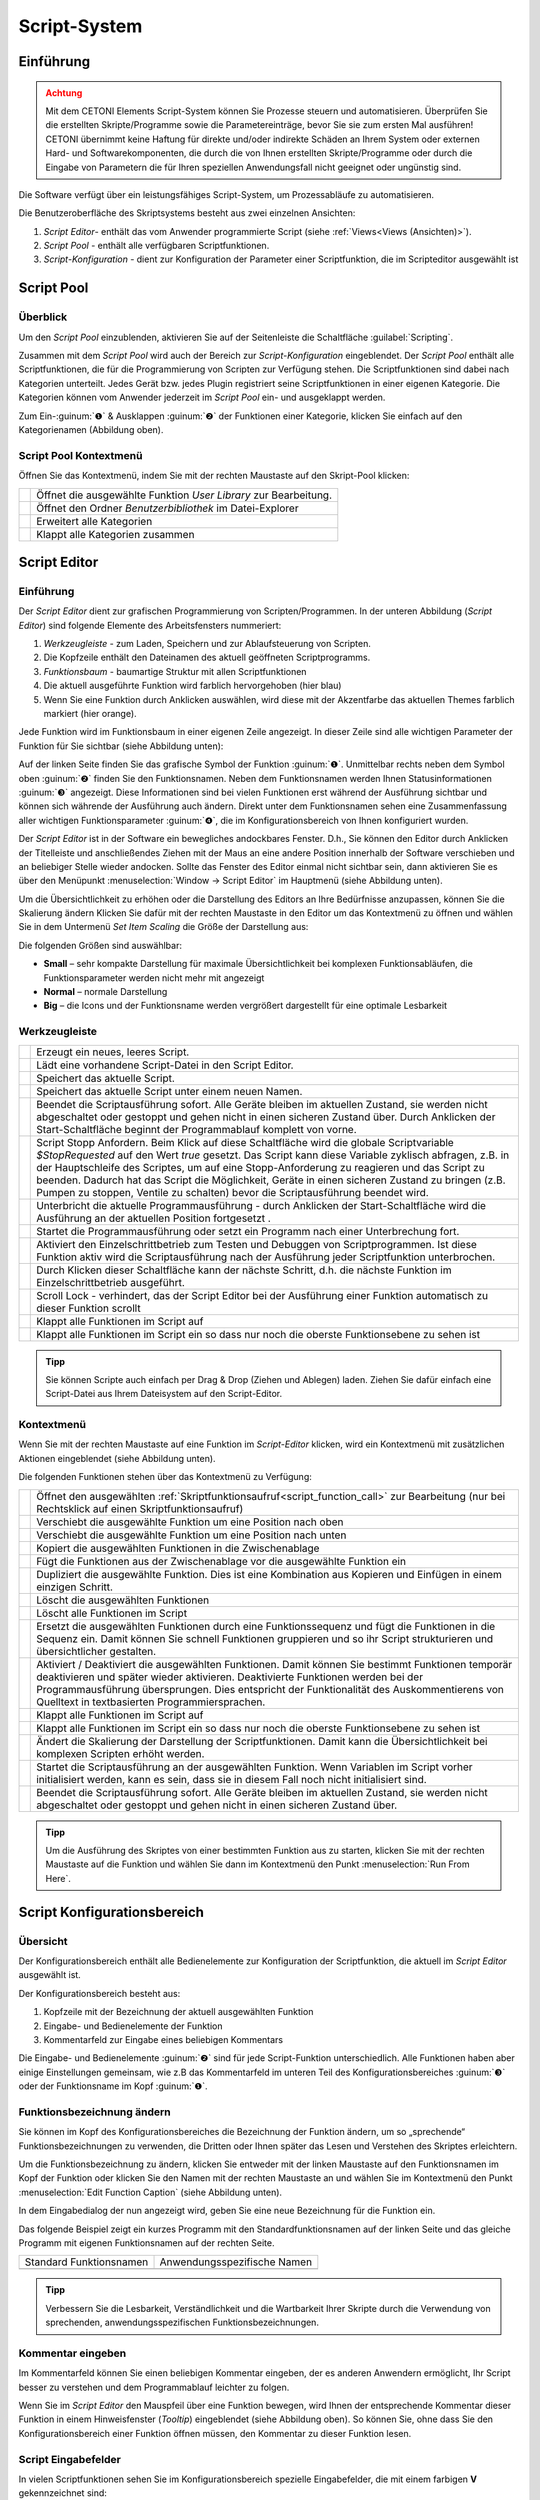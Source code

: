 Script-System
=============

Einführung
----------

.. admonition:: Achtung
   :class: caution

   Mit dem CETONI Elements Script-System können Sie Prozesse steuern und automatisieren. 
   Überprüfen Sie die erstellten Skripte/Programme sowie die Parametereinträge, bevor Sie 
   sie zum ersten Mal ausführen! CETONI übernimmt keine Haftung für direkte und/oder
   indirekte Schäden an Ihrem System oder externen Hard- und Softwarekomponenten,
   die durch die von Ihnen erstellten Skripte/Programme oder durch die Eingabe von Parametern
   die für Ihren speziellen Anwendungsfall nicht geeignet oder ungünstig sind.

Die Software verfügt über ein leistungsfähiges Script-System, um
Prozessabläufe zu automatisieren.

.. image:: Pictures/10000201000003C9000001AAB18C614061F55B68.png
   :alt: Script-System Übersicht

Die Benutzeroberfläche des Skriptsystems besteht aus zwei einzelnen Ansichten:

.. rst-class:: guinums

1. *Script Editor*- enthält das vom Anwender programmierte Script (siehe :ref:`Views<Views (Ansichten)>`).
2. *Script Pool* - enthält alle verfügbaren Scriptfunktionen.
3. *Script-Konfiguration* - dient zur Konfiguration der Parameter einer
   Scriptfunktion, die im Scripteditor ausgewählt ist

Script Pool
-----------

Überblick
~~~~~~~~~~~~

Um den *Script Pool* einzublenden, aktivieren Sie auf der Seitenleiste die
Schaltfläche :guilabel:`Scripting`.

.. image:: Pictures/10000201000001BC00000116F459D83094022ABD.png
   :alt: Script Pool einblenden

Zusammen mit dem *Script Pool*
wird auch der Bereich zur *Script-Konfiguration* eingeblendet. Der *Script
Pool* enthält alle Scriptfunktionen, die für die Programmierung von
Scripten zur Verfügung stehen. Die Scriptfunktionen sind dabei nach
Kategorien unterteilt. Jedes Gerät bzw. jedes Plugin registriert seine
Scriptfunktionen in einer eigenen Kategorie. 
Die Kategorien können vom Anwender jederzeit im *Script Pool* ein- und ausgeklappt 
werden.

.. image:: Pictures/100002010000022E0000017D7475090392B8F4E9.png
   :alt: Script Pool - Kategorie ein- und ausgeklappt

Zum Ein-:guinum:`❶` & Ausklappen :guinum:`❷` der Funktionen einer Kategorie, klicken Sie
einfach auf den Kategorienamen (Abbildung oben).

Script Pool Kontextmenü
~~~~~~~~~~~~~~~~~~~~~~~~~~

Öffnen Sie das Kontextmenü, indem Sie mit der rechten Maustaste auf den Skript-Pool klicken:

+-----------+---------------------------------------------------------+
| |editfun| | Öffnet die ausgewählte Funktion *User Library*          |
|           | zur Bearbeitung.                                        |
+-----------+---------------------------------------------------------+
| |folder|  | Öffnet den Ordner *Benutzerbibliothek* im Datei-Explorer|
+-----------+---------------------------------------------------------+
| |expand|  | Erweitert alle Kategorien                               |
+-----------+---------------------------------------------------------+
| |collapse|| Klappt alle Kategorien zusammen                         |
+-----------+---------------------------------------------------------+


Script Editor
-------------

.. _einführung-1:

Einführung
~~~~~~~~~~

Der *Script Editor* dient zur grafischen Programmierung von
Scripten/Programmen. In der unteren Abbildung (*Script Editor*) sind
folgende Elemente des Arbeitsfensters nummeriert:

.. rst-class:: guinums

1. *Werkzeugleiste* - zum Laden, Speichern und zur Ablaufsteuerung von
   Scripten.
2. Die Kopfzeile enthält den Dateinamen des aktuell geöffneten Scriptprogramms.
3. *Funktionsbaum* - baumartige Struktur mit allen Scriptfunktionen
4. Die aktuell ausgeführte Funktion wird farblich hervorgehoben (hier
   blau)
5. Wenn Sie eine Funktion durch Anklicken auswählen, wird diese
   mit der Akzentfarbe das aktuellen Themes farblich markiert (hier orange).

.. image:: Pictures/100002010000025A00000168CC93E6B2FBB4D916.png
   :alt: Script Editor

Jede Funktion wird im Funktionsbaum in
einer eigenen Zeile angezeigt. In dieser Zeile sind alle wichtigen
Parameter der Funktion für Sie sichtbar (siehe Abbildung unten):

.. image:: Pictures/1000020100000272000000627C834EF46698FB03.png
   :alt: Funktion im Skript-Editor

Auf der linken Seite finden
Sie das grafische Symbol der Funktion :guinum:`❶`. Unmittelbar rechts neben dem
Symbol oben :guinum:`❷` finden Sie den Funktionsnamen. Neben dem Funktionsnamen
werden Ihnen Statusinformationen :guinum:`❸` angezeigt. Diese Informationen sind
bei vielen Funktionen erst während der Ausführung sichtbar und können
sich währende der Ausführung auch ändern. Direkt unter dem
Funktionsnamen sehen eine Zusammenfassung aller wichtigen
Funktionsparameter :guinum:`❹`, die im Konfigurationsbereich von Ihnen
konfiguriert wurden.

Der *Script Editor* ist in der Software ein bewegliches andockbares
Fenster. D.h., Sie können den Editor durch Anklicken der Titelleiste und
anschließendes Ziehen mit der Maus an eine andere Position innerhalb der
Software verschieben und an beliebiger Stelle wieder andocken. Sollte
das Fenster des Editor einmal nicht sichtbar sein, dann aktivieren Sie
es über den Menüpunkt :menuselection:`Window → Script Editor` im Hauptmenü 
(siehe Abbildung unten).

.. image:: Pictures/100002010000018B000000E25969D2D1DAB3AE6A.png
   :alt: Script Editor anzeigen

Um die Übersichtlichkeit zu
erhöhen oder die Darstellung des Editors an Ihre Bedürfnisse anzupassen,
können Sie die Skalierung ändern Klicken Sie dafür mit der rechten
Maustaste in den Editor um das Kontextmenü zu öffnen und wählen Sie in
dem Untermenü *Set Item Scaling* die Größe der Darstellung aus:

.. image:: Pictures/10000201000001BD000000E95ED186BD70837E01.png
   :alt: Script Editor Skalierung ändern

Die folgenden Größen sind auswählbar:

-  **Small** – sehr kompakte Darstellung für maximale Übersichtlichkeit
   bei komplexen Funktionsabläufen, die Funktionsparameter werden nicht
   mehr mit angezeigt
-  **Normal** – normale Darstellung
-  **Big** – die Icons und der Funktionsname werden vergrößert
   dargestellt für eine optimale Lesbarkeit

Werkzeugleiste
~~~~~~~~~~~~~~

+-----------+---------------------------------------------------------+
| |image17| | Erzeugt ein neues, leeres Script.                       |
+-----------+---------------------------------------------------------+
| |image18| | Lädt eine vorhandene Script-Datei in den Script Editor. |
+-----------+---------------------------------------------------------+
| |image19| | Speichert das aktuelle Script.                          |
+-----------+---------------------------------------------------------+
| |image20| | Speichert das aktuelle Script unter einem neuen Namen.  |
+-----------+---------------------------------------------------------+
| |image21| | Beendet die Scriptausführung sofort. Alle Geräte        |
|           | bleiben im aktuellen Zustand, sie werden nicht          |
|           | abgeschaltet oder gestoppt und gehen nicht in einen     |
|           | sicheren Zustand über. Durch Anklicken der              |
|           | Start-Schaltfläche beginnt der Programmablauf komplett  |
|           | von vorne.                                              |
+-----------+---------------------------------------------------------+
| |image22| | Script Stopp Anfordern. Beim Klick auf diese            |
|           | Schaltfläche wird die globale Scriptvariable            |
|           | *$\ StopRequested* auf den Wert *true* gesetzt. Das     |
|           | Script kann diese Variable zyklisch abfragen, z.B. in   |
|           | der Hauptschleife des Scriptes, um auf eine             |
|           | Stopp-Anforderung zu reagieren und das Script zu        |
|           | beenden. Dadurch hat das Script die Möglichkeit, Geräte |
|           | in einen sicheren Zustand zu bringen (z.B. Pumpen zu    |
|           | stoppen, Ventile zu schalten) bevor die                 |
|           | Scriptausführung beendet wird.                          |
+-----------+---------------------------------------------------------+
| |image23| | Unterbricht die aktuelle Programmausführung - durch     |
|           | Anklicken der Start-Schaltfläche wird die Ausführung an |
|           | der aktuellen Position fortgesetzt .                    |
+-----------+---------------------------------------------------------+
||runscript|| Startet die Programmausführung oder setzt ein Programm  |
|           | nach einer Unterbrechung fort.                          |
+-----------+---------------------------------------------------------+
| |stepping|| Aktiviert den Einzelschrittbetrieb zum Testen und       |
|           | Debuggen von Scriptprogrammen. Ist diese Funktion aktiv |
|           | wird die Scriptausführung nach der Ausführung jeder     |
|           | Scriptfunktion unterbrochen.                            |
+-----------+---------------------------------------------------------+
| |execstep|| Durch Klicken dieser Schaltfläche kann der nächste      |
|           | Schritt, d.h. die nächste Funktion im                   |
|           | Einzelschrittbetrieb ausgeführt.                        |
+-----------+---------------------------------------------------------+
| |scroll|  | Scroll Lock - verhindert, das der Script Editor bei der |
|           | Ausführung einer Funktion automatisch zu dieser         |
|           | Funktion scrollt                                        |
+-----------+---------------------------------------------------------+
| |expand|  | Klappt alle Funktionen im Script auf                    |
+-----------+---------------------------------------------------------+
| |collapse|| Klappt alle Funktionen im Script ein so dass nur noch   |
|           | die oberste Funktionsebene zu sehen ist                 |
+-----------+---------------------------------------------------------+


.. admonition:: Tipp
   :class: tip

   Sie können Scripte auch einfach per Drag &    
   Drop (Ziehen und Ablegen) laden. Ziehen Sie dafür       
   einfach eine Script-Datei aus Ihrem Dateisystem auf den 
   Script-Editor.        

Kontextmenü
~~~~~~~~~~~

Wenn Sie mit der rechten Maustaste auf eine Funktion im *Script-Editor*
klicken, wird ein Kontextmenü mit zusätzlichen Aktionen eingeblendet
(siehe Abbildung unten).

.. image:: Pictures/100002010000014400000150DF1BE1DD8FC0A460.png
   :alt: Kontextmenü Script Editor

Die folgenden Funktionen stehen über das Kontextmenü zu Verfügung:

+-----------+---------------------------------------------------------+
| |editfun| | Öffnet den ausgewählten                                 |
|           | :ref:`Skriptfunktionsaufruf<script_function_call>`      |
|           | zur Bearbeitung (nur bei Rechtsklick auf einen          |
|           | Skriptfunktionsaufruf)                                  |
+-----------+---------------------------------------------------------+
| |image52| | Verschiebt die ausgewählte Funktion um eine Position    |
|           | nach oben                                               |
+-----------+---------------------------------------------------------+
| |image53| | Verschiebt die ausgewählte Funktion um eine Position    |
|           | nach unten                                              |
+-----------+---------------------------------------------------------+
| |image54| | Kopiert die ausgewählten Funktionen in die              |
|           | Zwischenablage                                          |
+-----------+---------------------------------------------------------+
| |image55| | Fügt die Funktionen aus der Zwischenablage vor die      |
|           | ausgewählte Funktion ein                                |
+-----------+---------------------------------------------------------+
| |duplica| | Dupliziert die ausgewählte Funktion. Dies ist eine      |
|           | Kombination aus Kopieren und Einfügen in einem          |
|           | einzigen Schritt.                                       |
+-----------+---------------------------------------------------------+
| |image56| | Löscht die ausgewählten Funktionen                      |
+-----------+---------------------------------------------------------+
| |image57| | Löscht alle Funktionen im Script                        |
+-----------+---------------------------------------------------------+
| |image58| | Ersetzt die ausgewählten Funktionen durch eine          |
|           | Funktionssequenz und fügt die Funktionen in die Sequenz |
|           | ein. Damit können Sie schnell Funktionen gruppieren und |
|           | so ihr Script strukturieren und übersichtlicher         |
|           | gestalten.                                              |
+-----------+---------------------------------------------------------+
| |disable| | Aktiviert / Deaktiviert die ausgewählten Funktionen.    |
|           | Damit können Sie bestimmt Funktionen temporär           |  
|           | deaktivieren und später wieder aktivieren. Deaktivierte |
|           | Funktionen werden bei der Programmausführung            |
|           | übersprungen. Dies entspricht der Funktionalität des    |
|           | Auskommentierens von Quelltext in textbasierten         |
|           | Programmiersprachen.                                    |
+-----------+---------------------------------------------------------+
| |expand|  | Klappt alle Funktionen im Script auf                    |
+-----------+---------------------------------------------------------+
| |collapse|| Klappt alle Funktionen im Script ein so dass nur noch   |
|           | die oberste Funktionsebene zu sehen ist                 |
+-----------+---------------------------------------------------------+
| |image61| | Ändert die Skalierung der Darstellung der               |
|           | Scriptfunktionen. Damit kann die Übersichtlichkeit bei  |
|           | komplexen Scripten erhöht werden.                       |
+-----------+---------------------------------------------------------+
| |image62| | Startet die Scriptausführung an der ausgewählten        |
|           | Funktion. Wenn Variablen im Script vorher initialisiert |
|           | werden, kann es sein, dass sie in diesem Fall noch      |
|           | nicht initialisiert sind.                               |
+-----------+---------------------------------------------------------+
| |image63| | Beendet die Scriptausführung sofort. Alle Geräte        |
|           | bleiben im aktuellen Zustand, sie werden nicht          |
|           | abgeschaltet oder gestoppt und gehen nicht in einen     |
|           | sicheren Zustand über.                                  |
+-----------+---------------------------------------------------------+

.. admonition:: Tipp
   :class: tip

   Um die Ausführung des Skriptes von einer      
   bestimmten Funktion aus zu starten, klicken Sie mit der 
   rechten Maustaste auf die Funktion und wählen Sie dann  
   im Kontextmenü den Punkt :menuselection:`Run From Here`.             

Script Konfigurationsbereich
----------------------------

Übersicht
~~~~~~~~~

Der Konfigurationsbereich enthält alle Bedienelemente zur Konfiguration
der Scriptfunktion, die aktuell im *Script Editor* ausgewählt ist.

.. image:: Pictures/100002010000021A0000012F07608C2B70720CC7.png
   :alt: Script Konfigurationsbereich

Der Konfigurationsbereich besteht aus:

.. rst-class:: guinums

1. Kopfzeile mit der Bezeichnung der aktuell ausgewählten Funktion
2. Eingabe- und Bedienelemente der Funktion
3. Kommentarfeld zur Eingabe eines beliebigen Kommentars

Die Eingabe- und Bedienelemente :guinum:`❷` sind für jede Script-Funktion
unterschiedlich. Alle Funktionen haben aber einige Einstellungen
gemeinsam, wie z.B das Kommentarfeld im unteren Teil des
Konfigurationsbereiches :guinum:`❸` oder der Funktionsname im Kopf :guinum:`❶`.

Funktionsbezeichnung ändern
~~~~~~~~~~~~~~~~~~~~~~~~~~~

Sie können im Kopf des Konfigurationsbereiches die Bezeichnung der
Funktion ändern, um so „sprechende“ Funktionsbezeichnungen zu verwenden,
die Dritten oder Ihnen später das Lesen und Verstehen des Skriptes
erleichtern.

Um die Funktionsbezeichnung zu ändern, klicken Sie entweder mit der
linken Maustaste auf den Funktionsnamen im Kopf der Funktion oder
klicken Sie den Namen mit der rechten Maustaste an und wählen Sie im
Kontextmenü den Punkt :menuselection:`Edit Function Caption` (siehe Abbildung 
unten).

.. image:: Pictures/10000201000001BC0000008C307209237D1183C6.png
   :alt: Aufruf Änderung Funktionsbezeichnung

In dem Eingabedialog der nun angezeigt wird, geben Sie eine neue Bezeichnung
für die Funktion ein.

.. image:: Pictures/10000201000001B00000009EE87E1DC8113145D3.png
   :alt: Eingabe Funktionsbezeichnung

Das folgende Beispiel
zeigt ein kurzes Programm mit den Standardfunktionsnamen auf der linken
Seite und das gleiche Programm mit eigenen Funktionsnamen auf der
rechten Seite.

======================= ===========================
Standard Funktionsnamen Anwendungsspezifische Namen
|image67|               |image68|
======================= ===========================

.. admonition:: Tipp
   :class: tip

   Verbessern Sie die Lesbarkeit,                
   Verständlichkeit und die Wartbarkeit Ihrer Skripte      
   durch die Verwendung von sprechenden,                   
   anwendungsspezifischen Funktionsbezeichnungen. 


Kommentar eingeben
~~~~~~~~~~~~~~~~~~

Im Kommentarfeld können Sie einen beliebigen Kommentar eingeben, der es
anderen Anwendern ermöglicht, Ihr Script besser zu verstehen und dem
Programmablauf leichter zu folgen.

.. image:: Pictures/1000020100000204000000DEFE8A94073FF71C98.png

Wenn Sie im *Script Editor*
den Mauspfeil über eine Funktion bewegen, wird Ihnen der entsprechende
Kommentar dieser Funktion in einem Hinweisfenster (*Tooltip*)
eingeblendet (siehe Abbildung oben). So können Sie, ohne dass Sie den
Konfigurationsbereich einer Funktion öffnen müssen, den Kommentar zu
dieser Funktion lesen.

Script Eingabefelder
~~~~~~~~~~~~~~~~~~~~~~

In vielen Scriptfunktionen sehen Sie im Konfigurationsbereich spezielle 
Eingabefelder, die mit einem farbigen **V** gekennzeichnet sind:

.. image:: Pictures/script_input_fields.png

Diese speziellen Eingabefelder ermöglichen Ihnen:

- die Eingabe von Werten (z.B. 0.23 oder -24)
- die Verwendung von :ref:`Script Variablen <scriptvariablen>` (z.B. :code:`$TargetFlow` oder :code:`$Voltage`)
- die Verwendung von :ref:`Device Properties <device-property-identifiers>` (z.B. :code:`$$Nemesys_M_1.ActualFlow`)
- die Nutzung von Inline-JavaScript (z.B. :code:`${ $$Nemesys_M_1.ActualFlow * 2 }`)


Script Variablen einfügen
^^^^^^^^^^^^^^^^^^^^^^^^^^^^

Um Script-Variablen zu verwenden, müssen Sie im Eingabefeld lediglich ein
Dollar-Zeichen :code:`$` eingeben. Dann wird Ihnen sofort eine Auswahlliste
von Variablen angezeigt, die an der aktuellen Position im Script verfügbar
sind. Sie können einfach eine Variable aus der Liste wählen oder den Namen
weiter von Hand eintippen:

.. image:: Pictures/enter_script_variables.png

Der Wert der Variable wird dann zur Laufzeit für den entsprechenden Parameter
verwendet. In dem Beispiel oben, wird zur Laufzeit der Wert der Variablen
:code:`$TargetVolume` für den Script Parameter Volume verwendet.


Device Properties einfügen
^^^^^^^^^^^^^^^^^^^^^^^^^^^^

Um :ref:`Device Properties <device-property-identifiers>` einzufügen, klicken
Sie einfach mit der rechten Maustaste in das Eingabefeld und wählen dann den 
Menüpunkt :menuselection:`Insert device property...`:

.. image:: Pictures/enter_device_properties.png

Wählen Sie dann die Geräteeigenschaft in dem angezeigten Dialog aus. Der Bezeichner
für die Geräteeingenschaft wird dann in das Eingabefeld eingefügt.

.. image:: Pictures/device_property_example.png

Zur Laufzeit wird dann der Wert der Geräteeigenschaft gelesen und and das
Script übergeben. Im Beispiel oben, wird die aktuelle Flussrate der Pumpe
*Cedosys 2* verwendet (:code:`$$Cedosys_2.ActualFlow`) um die Flussrate der
Pumpe *Cedosys 1* zu setzen.


Inline-JavaScript verwenden
^^^^^^^^^^^^^^^^^^^^^^^^^^^^

Sie können in den speziellen Eingabefeldern sogar Inline-JavaScript verwenden.
D.h. für kurze, einzeilige Berechnungen, kann JavaScript Code direkt in das
Eingabefeld geschrieben werden. Inline JavaScript Code beginnen Sie immer mit
einem Dollarzeichen gefolgt von einer öffnenden, geschweiften Klammer.
Abgeschlossen wird der Code durch eine schließende, geschweifte Klamme:

.. code-block:: javascript

   ${ /* inline code */ }

Im folgenden Beispiel soll die Flussrate für die Pumpe *Nemesys S 1* auf Basis
des analogen Eingangssignals des Kanals :code:`$$Nemesys_S_1_AnIN` berechnet
werden. Dafür soll das analoge Eingangssignal um den Faktor :code:`0.1`
skaliert werden:

.. image:: Pictures/inline_javascript_example.png

.. admonition:: Wichtig
   :class: note

   Verwenden Sie Inline-JavaScript nur für sehr einfache Berechnungen, wie z.B.
   Skalierungen. Für komplexere Berechnungen oder logische Vergleiche 
   sollten Sie die entsprechende :ref:`JavaScript <javascript_script_function>`
   Funktion oder die :ref:`Set Variable <set_variable>` Funktion verwenden.

Variablen mit Geräte Handles einfügen
^^^^^^^^^^^^^^^^^^^^^^^^^^^^^^^^^^^^^^^^^^

Geräte Handles sind Geräte Bezeichner, die mit zwei Dollarzeichen beginnen und 
ein Gerät eindeutig identifizieren. Ein Geräte Handle ist z.B. :code:`$$Nemesys_M_1`.
:ref:`Device Properties <device-property-identifiers>` bestehen immer aus
einem Geräte Handle und einem Bezeichner für die entsprechende Eigenschaft
(Property) des Gerätes. So besteht z.B. das Device Property :code:`$$Nemesys_S_1_AnIN1.ActualValue`
aus dem Geräte Handle :code:`$$Nemesys_S_1_AnIN1` und der Eigenschaft
:code:`ActualValue`. D.h., wenn Sie ein Device Property kennen, dann kennen
Sie auch das entsprechende Geräte Handle.

In normalen Eingabefeldern werden Geräte Handles gewöhnlich nicht verwendet. 
Allerdings haben viele gerätespezifischen Scriptfunktionen ein Auswahlfeld
zur Auswahl des Gerätes, für das ein Befehl ausgeführt werden soll.
Ist dieses Auswahlfeld mit einem farbigen **V** gekennzeichnet, dann können
Sie dort auch Variablen übergeben, die ein Geräte Handle enthalten.

.. image:: Pictures/enter_device_handle_variable.png

Im Beispiel oben wird an das Auswahlfeld zur Auswahl der Pumpe die Variable
:code:`$PumpDevice` übergeben, welche das Geräte Handle für die Pumpe enthält,
für die ein Dosiervorgang gestartet werden soll.

Programmierung
--------------

Funktionen hinzufügen
~~~~~~~~~~~~~~~~~~~~~

Funktionen werden aus dem Script-Pool mit Ziehen-und-Ablegen (Drag &
Drop) in den Script Editor übernommen. Dazu gehen Sie wie folgt vor:

.. rst-class:: steps

#. Klicken Sie mit der linken Maustaste im Script-Pool auf die
   Funktion, die Sie einfügen möchten :guinum:`❶` und halten Sie die Maus
   gedrückt.
#. Ziehen Sie die Funktion mit gedrückter Maustaste in den *Script
   Editor* hinein.
#. Sobald Sie die linke Maustaste loslassen :guinum:`❷`, wird die Funktion in den
   Script- Editor an der entsprechenden Stelle eingefügt.

.. image:: Pictures/1000020100000257000000FE60273A82A9E46F3B.png
   :alt: Drag&Drop von Script Funktionen

An welche Stelle die
Funktion eingefügt wird, hängt davon ab, an welcher Position sich der
Mauszeiger befindet, wenn Sie die Maustaste loslassen. Folgende
Varianten sind möglich:

.. image:: Pictures/10000201000001340000012B261E2BD3D1D76AC8.png

.. rst-class:: guinums

1. Lassen Sie die Maustaste über einer Funktion los, so wird
   die neue Funktion vor die Funktion eingefügt.
2. Wird die Maustaste über einer Funktionssequenz (z.B., einer
   Schleife/Loop) losgelassen, dann wird die neue Funktion am Ende der
   Sequenz angefügt.
3. Wenn über dem freien Bereich am Ende des Funktionsbaumes die
   Maustaste losgelassen wird, dann wird die Funktion an das Ende
   angehängt.

Funktionen auswählen
~~~~~~~~~~~~~~~~~~~~

Um Funktionen zu bewegen, zu kopieren oder zu löschen, müssen Sie die
Funktionen zuerst auswählen. Sie können entweder eine einzelne Funktion
durch Anklicken auswählen, oder eine zusammenhängende Folge von
Funktionen auf der gleichen Hierarchieebene.

.. image:: Pictures/10000201000001F0000000EFC1A07C20DF2E2141.png
   :alt: Script Editor Mehrfachauswahl

Sobald Sie eine
Funktion mit der linken Maustaste anklicken wird die aktuelle Auswahl
gelöscht und die neue Funktion ausgewählt :guinum:`❶`. Wenn Sie jedoch die
Umschalttaste (:kbd:`Shift`) drücken, während Sie auf ein Element klicken :guinum:`❷`, werden
alle Elemente zwischen dem aktuellen Element und dem angeklickten
Element ausgewählt.

Funktionen bewegen
~~~~~~~~~~~~~~~~~~

Durch *Ziehen-und-Ablegen* können Sie die Funktionen im Funktionsbaum
bewegen und so an eine neue Position verschieben. Für das Einfügen an
der neuen Position gelten dieselben Regeln wie beim Hinzufügen von neuen
Funktionen.

.. image:: Pictures/10000201000001CC000000FCEBE9DEBFD8E32CFF.png
   :alt: Funktionen bewegen

Für das Verschieben von Funktionen
nach Oben und Unten gibt es eine weitere Alternative. Klicken Sie
hierfür mit der rechten Maustaste auf die Funktion, die verschoben
werden soll. Aus dem Kontextmenü (siehe Abbildung unten) wählen Sie dann
den Menüpunkt *Move up* oder *Move down*. Alternativ können Sie auch
die Tastenkombinationen :kbd:`Strg` + :kbd:`↑` oder :kbd:`Strg` + :kbd:`↓`
verwenden.

Mit dieser zweiten Methode lassen sich Funktionen nur in der aktuellen
Sequenz noch oben oder unten verschieben. Wollen Sie die Funktion an
eine komplett andere Position im Funktionsbaum bewegen, so ist dies nur
mit Ziehen-und Ablegen-möglich.

.. admonition:: Wichtig
   :class: note

   Mit *Move up* oder *Move down* wird immer 
   nur die aktuelle Funktion verschoben. Auch wenn mehrere 
   Funktionen ausgewählt sind, wird nur die aktuelle       
   Funktion verschoben. Wenn Sie die komplette Auswahl     
   verschieben möchten, können Sie dies durch              
   *Ziehen-und-Ablegen* (Drag & Drop) erreichen.  

Funktionen löschen
~~~~~~~~~~~~~~~~~~

Für das Löschen von Funktionen gibt es zwei Möglichkeiten:

1. Wählen Sie die zu löschenden Funktionen aus und klicken Sie dann im
   Kontextmenü auf den Menüpunkt *Delete*.
2. Wählen Sie die zu löschenden Funktionen aus und drücken Sie dann die
   *Entfernen* Taste.

Funktionen kopieren
~~~~~~~~~~~~~~~~~~~

Das Kopieren von Funktionen kann auch wieder wahlweise über das
Kontextmenü oder mittels Tastenkombinationen erfolgen. Wenn Sie mit dem
Kontextmenü arbeiten, wählen Sie nacheinander die Menüpunkte *Copy* und
*Paste* (Abbildung unten). Wenn Sie mit der Tastatur arbeiten, verwenden
Sie die Tastenkombinationen :kbd:`Strg` + :kbd:`C` zum Kopieren und 
:kbd:`Strg` + :kbd:`V` zum Einfügen.

.. image:: Pictures/1000020100000112000000CF9D471977536A43C2.png
   :alt: Funktionen kopieren

So kopieren Sie eine Funktion:

.. rst-class:: steps

#. Wählen Sie die Funktionen, die Sie kopieren möchten, durch Anklicken
   aus.
#. Kopieren Sie die Funktionen mit dem Menüpunkt *Copy* aus dem
   Kontextmenü oder über die Tastenkombination :kbd:`Strg` + :kbd:`C`.
#. Wählen Sie die Funktion, vor die Sie die kopierten Funktionen
   einfügen möchten, durch Anklicken aus.
#. Fügen Sie die kopierten Funktionen mit dem Menüpunkt *Paste* oder der
   Tastenkombination :kbd:`Strg` + :kbd:`V` ein.

Den Einfügevorgang *Paste* können Sie beliebig oft wiederholen, um
mehrere Kopien der vorher mit *Copy* kopierten Funktionen aus der
Zwischenablage einzufügen.

.. admonition:: Tipp
   :class: tip

   Zum schnellen Duplizieren von Funktionen können Sie auch den Menüpunkt
   :menuselection:`Duplicate` oder die Tastenkombination :kbd:`Strg` + :kbd:`D`
   verwenden.

Funktionen gruppieren
~~~~~~~~~~~~~~~~~~~~~

Um die Übersichtlichkeit und Lesbarkeit Ihres Scripts zu verbessern,
können Sie Abfolgen von Funktionen schnell und einfach in
Funktionssequenzen gruppieren. Wählen Sie dafür einfach eine
zusammenhängende Reihe von Funktionen aus, und klicken Sie dann im
Kontextmenü auf den Menüpunkt *Convert Selection To Function Sequence.*

.. image:: Pictures/1000020100000162000000A933F710A74CD5FF30.png
   :alt: Funktionen gruppieren

Die ausgewählten Funktionen werden nun durch eine Funktionssequenz ersetzt, 
welche die ausgewählten Funktionen enthält.

.. image:: Pictures/10000201000002AD000000B45887FBE2E338C1B1.png

.. _funktionen-deaktivieren:

Funktionen deaktivieren / aktivieren
~~~~~~~~~~~~~~~~~~~~~~~~~~~~~~~~~~~~~~

In klassischen textbasierten Programmiersprachen gibt es die Möglichkeit, 
Quelltext durch Auskommentieren temporär zu deaktivieren. Das Script-System
bietet eine vergleichbare Funktionalität. Um Funktionen zu deaktivieren, 
markieren Sie die Funktionen im Script-Editor und wählen dann aus dem Kontextmenü 
den Eintrag
:menuselection:`Enable / Disable Selected Functions`. Alternativ können Sie auch
die Tastenkombination :kbd:`Strg` + :kbd:`/` verwenden.

.. image:: Pictures/context_menu_disable_functions.png

Wenn Sie Funktionen
deaktivieren, werden diese in eine :guilabel:`Disabled Functions` Sequenz
eingefügt. Bei der Skriptausführung, wird der Inhalt der Sequenz einfach
übersprungen.

.. image:: Pictures/disabled_functions.png

Um deaktivierte Funktionen wieder zu aktivieren, wählen Sie eine einzelne
:guilabel:`Disabled Functions` Sequenz aus, und verwenden dann den 
gleichen Menüpunkt / Tastenkombination wie beim Deaktivieren.


Funktionsparameter editieren
~~~~~~~~~~~~~~~~~~~~~~~~~~~~

Sobald Sie eine Funktion im Funktionsbaum durch Anklicken auswählen,
werden im Bereich *Script-Konfiguration* die Bedienelemente zur
Konfiguration der gewählten Funktion eingeblendet und Sie können die
Funktionsparameter editieren.

Tooltip anzeigen
~~~~~~~~~~~~~~~~

Wenn Sie die Maus über eine Funktion bewegen, wird nach kurzer Zeit das
Hinweisfenster (*Tooltip*) für diese Funktion angezeigt (siehe Abbildung
unten). In diesem Fenster erhalten Sie alle Informationen zu dieser
Funktion auf einem Blick: Funktionsname :guinum:`❶`, Kommentar oder
Funktionsbeschreibung :guinum:`❷` und Funktionsparameter :guinum:`❸`.

.. figure:: Pictures/1000020100000204000000DEDBCF89E6569C55A7.png
   :alt: Hinweisfenster für Funktion (Tooltip)


.. _scriptvariablen:

Variablen
---------

.. _variables-introduction:

Einführung
~~~~~~~~~~

Das Script-System unterstützt die Verwendung von Variablen. Variablen
sind in Scriptprogrammen Behälter für Rechengrößen und Werte, die im
Verlauf der Scriptausführung auftreten. Variablen werden durch einen vom
Benutzer zu definierenden Namen bezeichnet. Variablen können verwendet
werden, um Werte (z.B., Schleifenzähler oder von Sensoren gemeldete
Daten) darin zu speichern oder Ergebnisse von Berechnungen.
Scriptfunktionen, die die Verwendung von Variablen unterstützen, können
dann später auf den Inhalt dieser Variablen zugreifen.

Variablen anlegen
~~~~~~~~~~~~~~~~~

Bevor im Script Variablen zum Speichern von Werten oder zum Rechnen
verwendet werden können, müssen die Variablen angelegt werden. Es gibt
zwei Varianten zum Anlegen von Variablen:

1. Explizit: Variablen werden explizit vom Anwender definiert, z.B.
   durch die Funktion :ref:`variable_erzeugen`.
2. Implizit: Das Anlegen erfolgt implizit über Funktionen, die Variablen
   anbieten, wie z.B. durch die Funktion :ref:`zählschleife`, deren
   Schleifenzähler eine Variable ist.

.. _naming-variables:

Benennung von Variablen
~~~~~~~~~~~~~~~~~~~~~~~

Bezüglich der Namensgebung für Variablen sind einige Besonderheiten zu
beachten: Jede Variable wird im Programm über einen weitgehend frei
wählbaren Namen angesprochen. Dieser Name identifiziert die Variable
eindeutig. Verschiedene Namen bezeichnen verschiedene Variablen. Durch
ein vorangestelltes :code:`$`-Symbol können Variablennamen oder die Verwendung
von Variablen eindeutig visuell identifiziert werden. Das Scriptsystem
unterscheidet zwischen Groß- und Kleinschreibung: der Name :code:`$Var`
benennt also ein andere Variable als der Name :code:`$var`.

Für die Benennung von Variablen gelten außerdem folgende Vorgaben:

-  Variablennamen müssen immer mit einem Dollarzeichen ($) beginnen und
   dürfen kein weiteres Dollarzeichen beinhalten.
-  Variablennamen dürfen nur Buchstaben und Ziffern enthalten (a-Z,
   0-9).
-  Sonderzeichen (z.B., $, &, /, -, ...) dürfen nicht verwendet werden.
-  Variablennamen dürfen nicht mit einer Ziffer beginnen.

.. admonition:: Tipp
   :class: tip

   Sie können den Inhalt von Variablen mit Hilfe 
   der Show Message Funktion anzeigen lassen, um so z.B.   
   die Ergebnisse von Berechnungen zu überprüfen.  


Sichtbarkeitsbereich von Variablen (Scope)
~~~~~~~~~~~~~~~~~~~~~~~~~~~~~~~~~~~~~~~~~~

Unter dem Sichtbarkeitsbereich einer Variable versteht man den
Programmabschnitt, in dem die Variable nutzbar und sichtbar ist. Die
Qmix Scripte haben im Scripteditor eine baumartige Struktur mit beliebig
vielen Ebenen. Eine Variable ist stets nur auf der Ebene sichtbar, auf
der Sie erstellt wurde und auf allen tieferen Ebenen.

Im folgenden Beispielprogramm ist die Variable :code:`$a` im rot markierten
Bereich sichtbar – d.h. von Scriptfunktionen verwendbar (Abbildungen
unten):

.. image:: Pictures/10000201000001CB00000183136E0FD0BB1DB56C.png

Die Variable :code:`$b` dagegen ist nur in der Funktionssequenz
(*FunctionSequence*) sichtbar (Abbildung unten).

Der Zähler :code:`$i` der Zählschleife ist nur in den Funktionen sichtbar, die
sich in der Zählschleife (*Counting Loop*) befinden:

.. image:: Pictures/10000201000001CB000001831A3AF6CDB6960307.png

Die Variable :code:`$c`, die innerhalb der Zählschleife erstellt
wird, ist auch nur auf dieser Ebene sichtbar, da keine weiteren
untergeordneten Ebenen mehr vorhanden sind:

.. image:: Pictures/10000201000001CB00000183CA6D8F113E4CEE33.png

Zu beachten ist außerdem, dass eine später (d.h., auf einer
tieferen Ebene) definierte Variable eine früher (d.h., vorher, auf einer
höheren Ebene) definierte Variable gleichen Namens überschreibt: wäre
:code:`$c` z.B. wiederholt als :code:`$b` definiert worden, würde der später
zugeordnete Wert (also 2) den vorhergehenden (also 1) überschreiben.

.. admonition:: Wichtig
   :class: note

   Wenn Sie Variablen in tieferen Ebenen den  
   gleichen Namen geben, wie Variablen in höheren Ebenen,  
   dann überdecken die Variablen in der tieferen Ebene die 
   Variablen der höheren Ebene. D.h., Funktionen in der    
   tieferen Ebene können nicht mehr auf die Variable der   
   höheren Ebene (bzw. deren Werte) zugreifen.   


Verwendung von Variablen
~~~~~~~~~~~~~~~~~~~~~~~~

Variablen können in allen Funktionen, die diese unterstützen, verwendet
werden (z.B. *Create Variable* Funktion). Über den Variablennamen
inklusive Dollarzeichen (z.B. *$TargetPosition*) kann im Script auf eine
Variable lesend oder schreibend zugegriffen werden.

.. admonition:: Wichtig
   :class: note

   Variablen haben erst einen gültigen Wert,   
   wenn die Zuweisungsfunktion (z.B. Create Variable)      
   durchlaufen wurde. Wenn Sie die Aktion *Run From Here*    
   verwenden, kann es deshalb vorkommen, dass Variablen    
   keine gültigen Werte enthalten, da Sie die              
   Zuweisungsfunktion übersprungen haben.  


Bei Funktionen, die die Verwendung von Variablen unterstützen, sind die
entsprechenden Eingabefelder durch ein farbiges :guilabel:`V` markiert
(siehe Abbildung unten). Sie können dann, alternativ zu einem Wert, den
Bezeichner einer Variable eintragen, um deren Wert in Ihrem Script zu
verwenden.

.. image:: Pictures/100002010000020E000001041A67F3D4FCEC9662.png
   :alt: Funktion mit Variablenunterstützung

.. admonition:: Tipp
   :class: tip

   In fast allen Eingabefeldern, welche die     
   Verwendung von Variablen unterstützen können Sie auch   
   direkt über Prozessdatenbezeichner auf                  
   Geräteprozessdaten zugreifen                            
   (siehe `Device Properties (Prozessdaten)`_).
   

Autovervollständigung von Variablennamen
~~~~~~~~~~~~~~~~~~~~~~~~~~~~~~~~~~~~~~~~

Eingabefelder, die die Verwendung von Variablen unterstützen, bieten
eine *Autovervollständigung,* die Sie bei der Auswahl und Eingabe
gültiger Variablennamen unterstützt.

.. image:: Pictures/10000201000001C20000014FBE3E569F0981A6AD.png
   :alt: Autovervollständigung von Variablennamen

Sobald Sie
in diesen Eingabefeldern das Dollarzeichen ($) eingeben, um einen
Variablennamen einzutragen, wird eine Liste der bereits erstellten
Variablen eingeblendet (siehe Abbildung oben).

Mit jedem weiteren Buchstaben den Sie dann eingeben, wird die Liste der
Variablen erneut gefiltert und an den bisherigen Inhalt des Feldes
angepasst. Mit den :kbd:`↑`- oder :kbd:`↓`-Tasten oder mit der Maus können
Sie einen Eintrag aus der Liste wählen und mit der :kbd:`Enter` Taste die
Auswahl in das Eingabefeld übernehmen.

.. _device-property-identifiers:

Device Properties (Prozessdaten)
--------------------------------

In fast allen Eingabefeldern, welche die Verwendung von Variablen
unterstützen (siehe `Verwendung von Variablen`_),
können Sie auf Prozessdaten (*Device Properties*) von Geräten auch
direkt zugreifen. Klicken Sie dafür einfach mit der rechten Maustaste in
das Eingabefeld und wählen Sie den Menüpunkt *Insert device property*
(siehe Abbildung unten).

.. image:: Pictures/10000201000001E3000000F91FE4E79FF2747393.png
   :alt: Device Properties in Eingabefelder einfügen

Es wird nun ein Dialog zur Auswahl der Prozessdaten angezeigt (siehe Abbildung
unten).

.. image:: Pictures/10000201000001C6000000F0B5F49C8D9D01ECE2.png
   :alt: Auswahldialog für Geräte-Prozessdaten

In diesem Dialog können Sie im Auswahlfeld :guilabel:`Filter` :guinum:`❶`, welchen Gerätetyp
Sie verwenden möchten. Im Auswahlfeld :guilabel:`Device` :guinum:`❷` wählen Sie ein
bestimmtes Gerät aus und die Prozessdaten auf die zugegriffen werden
soll, wählen Sie im Feld :guilabel:`Property` :guinum:`❸`.

.. image:: Pictures/10000000000001F4000000A145D5D5774F56F660.png
   :alt: Prozessdatenbezeichner in Eingabefeldern verwenden

In das Eingabefeld wird nun der ausgewählte Prozessdatenbezeichner
eingetragen. Ähnlich wie Variablen haben die Bezeichner für Prozessdaten
einen bestimmte Form:

:code:`$$Gerätename.Prozessdaten`

Jeder Bezeichner beginnt mit zwei Dollarzeichen und ein Punkt trennt den
Gerätenamen von dem Bezeichner für die Prozessdaten. Der gesamte
Prozessdatenbezeichner darf keine Leerzeichen oder andere Sonderzeichen
enthalten.

.. admonition:: Important
   :class: note

   Der Gerätename und auch die Bezeichnung    
   der Prozessdaten haben eine normalisierte Form - alle   
   Leerzeichen wurden entfernt und durch Unterstrich       
   ersetzt. Der Gerätename ist der eindeutige Name des     
   Gerätes und nicht die Bezeichnung, die der Anwender für 
   jedes Gerät konfigurieren kann.  

Sobald die Skriptfunktion ausgeführt wird, werden die Prozessdaten vom
Gerät gelesen und an die Funktion als Parameter übergeben.

.. _programming-your-own-script-functions:

Eigene Scriptfunktionen programmieren
-------------------------------------

Scriptfunktion erstellen
~~~~~~~~~~~~~~~~~~~~~~~~

Zusätzlich zu den Scriptfunktionen, die im Script-Pool zur Verfügung
stehen, haben Sie die Möglichkeit, eigene Scriptfunktionen zu
programmieren und diese dann später in Ihren Scripten zu verwenden. Um
eine eigene Scriptfunktion zu implementieren, gehen Sie wie folgt vor:


:step:`Schritt 1 - Ein neues Script erstellen`

Klicken Sie auf die Schaltfläche :guilabel:`Create New Script` :guinum:`❶` 
um ein leeres Script zu erzeugen. Klicken Sie anschließend auf die Schaltfläche 
:guilabel:`Save Script` :guinum:`❷` um der Scriptfunktion einen Namen zu geben 
und sie dann mit
diesem Namen zu speichern. Der Name der Scriptfunktion wird dann im Kopf
des Scripteditors angezeigt :guinum:`❸`. In diesem Beispiel verwenden wir den
Namen *AddValues*, da wir eine Funktion implementieren möchten, die zwei
Werte addiert.

.. image:: Pictures/10000201000001E300000081C08337AF408A77E5.png


:step:`Schritt 2 - Funktionsparameter definieren`

Sie können für Ihre Funktion Funktionsparameter und Rückgabewerte
definieren. Funktionsparameter sind Werte, die beim Aufruf der Funktion
an diese übergeben werden. Rückgabewerte sind Werte (z.B. Ergebnisse von
Berechnungen), die von der Funktion an das aufrufende Script
zurückgegeben werden. Für jede Funktion können bis zu 10
Funktionsparameter und bis zu 10 Rückgabewerte definiert werden.

Um Parameter und Rückgabewerte zu definieren, klicken Sie mit der Maus
auf eine freie Fläche im Scripteditor oder auf den Kopf des
Scripteditors :guinum:`❶` (Abbildung unten), in dem der Name der Funktion
angezeigt wird.

.. image:: Pictures/100002010000025F000000F613C948DBF14299DF.png

Im Script-Pool sehen Sie nun das Konfigurationsfenster für
das Script. Hier können Sie durch Anklicken der :guilabel:`Add` Schaltflächen
Funktionsparameter :guinum:`❷` oder Rückgabewerte :guinum:`❸` hinzufügen.

Klicken Sie für dieses Beispiel zweimal auf die :guilabel:`Add` Schaltfläche 
:guinum:`❷` um zwei Funktionsparameter hinzuzufügen. Klicken Sie dann auf den 
ersten Parameternamen (Abbildung unten) und vergeben Sie einen
aussagekräftigeren Namen: *Summand1*:

.. image:: Pictures/10000201000001AD000000BA59BF59476BCC908C.png

Tragen Sie dann für den Parameter den Default Wert 0 ein :guinum:`❷`.
Klicken Sie nun auf den zweiten Parameternamen und benennen Sie diesen
um in *Summand2.*


:step:`Schritt 3 - Rückgabewerte definieren`

Klicken Sie jetzt einmal auf die :guilabel:`Add` Schaltfläche im Bereich *Return
Values* :guinum:`❶` (Abbildung unten) um einen Rückgabewert hinzuzufügen. Klicken
Sie dann auf den ersten Rückgabewert Namen und benennen Sie diesen um
in: *Sum.*

.. image:: Pictures/10000201000001510000007CC6466F2943E0596A.png

Speichern Sie nun die Scriptfunktion, um Ihre Änderungen zu
sichern. Der Konfigurationsbereich der Scriptfunktion sollte nun wie
folgt aussehen:

.. image:: Pictures/100002010000024C0000019005AB068207394D76.png

:step:`Schritt 4 - Funktionslogik implementieren`

Alle Funktionsparameter und Rückgabewerte stehen innerhalb des Scriptes
als Variablen zur Verfügung, die gelesen und geschrieben werden können.
D.h. das Script kann die übergebenen Werte nun aus den beiden Variablen
:code:`$Summand1` und :code:`$Summand2` lesen und das Ergebnis der Berechnung in der
Variable :code:`$Sum` speichern und damit zurück an das aufrufende Script
übergeben.

Um nun die Addition durchzuführen, fügen Sie eine *Set Variable*
Scriptfunktion in das Script ein und setzen den Type der Variable auf
*JavaScript Expression*.

.. image:: Pictures/1000020100000256000000F4FC5255AD8336787C.png

Im Feld :guilabel:`Name` tragen Sie den Namen :guinum:`❶` (Abbildung unten) 
der Variable ein,
die den Wert speichern soll – in diesem Fall also die Variable :code:`$Sum`.
In das Eingabefeld für den JavaScript Code :guinum:`❷` können Sie nun die Addition
der beiden Variablen :code:`$Summand1` und :code:`$Summand2` eintragen.

.. image:: Pictures/10000201000001A60000010A9B2821B16D5BA0B3.png


:step:`Schritt 5 - Geben Sie der Funktion einen aussagekräftigen Namen`

Klicken Sie in das Feld für den Funktionsnamen :guinum:`❶` und geben Sie der 
Funktion einen aussagekräftigen, eindeutigen, kurzen und beschreibenden Namen. 
Dieser Name wird später im Skript-Editor später als Funktionsname angezeigt. 
Hier verwenden wir den Namen **Add Values** (Werte hinzufügen) :guinum:`❷`:

.. image:: Pictures/function_name.png


:step:`Schritt 6 - Fügen Sie einen optionalen Kommentar hinzu`

Klicken Sie in das Feld :guilabel:`Comment` und fügen Sie einen optionalen 
Kommentar hinzu, der dem der dem Benutzer Ihrer Funktion hilft, ihre Parameter, 
ihren Rückgabewert und ihre Verwendung nachzuvollziehen:

.. image:: Pictures/function_comment.png


:step:`Schritt 7 - Zuweisen eines optionalen benutzerdefinierten Symbols`

Wenn Sie Ihre Funktionen im Skript verwenden, wird das Standardsymbol das 
Symbol des **Skript-Funktionsaufrufs**:

.. image:: Pictures/10002495000034EB000034EB5801BA1011E76C10.svg
   :width: 60

Wenn Sie Ihre Funktion mit einem benutzerdefinierten SVG-Symbol erweitern möchten, 
dann klicken Sie auf die Schaltfläche :guilabel:`Select Icon`.
Die Software zeigt einen Symbolauswahldialog mit einer Bibliothek aller in der 
Software geladenen Icons. Sie können ein Symbol auswählen, indem Sie es doppelt 
anklicken :guinum:`❸`. 

.. image:: Pictures/icon_library.png

Sie haben zwei Möglichkeiten, die Symbolbibliothek zu filtern. Die erste 
Möglichkeit ist, ein bestimmtes Plugin aus der Liste :guinum:`❶` auszuwählen, 
wenn Sie ausschließlich an Icons aus diesem Plugin interessiert sind. Die zweite 
Möglichkeit ist die Eingabe eines Filterausdrucks in das Filter-Textfeld 
:guinum:`❷` einzugeben. Sie können beide Filteroptionen kombinieren:

.. image:: Pictures/filtered_icon_library.png

Wenn Sie kein Symbol in der Bibliothek finden, können Sie ein benutzerdefiniertes 
SVG-Symbol laden, indem Sie auf die Schaltfläche :guilabel:`Load Custom SVG Icon`
unterhalb der Symbolliste klicken. In diesem Beispiel verwenden wir diese Option, 
um ein benutzerdefiniertes Summensymbol auszuwählen. Sobald Sie das Icon ausgewählt 
haben, wird das Icon der Funktion im Skripteditor :guinum:`❶` und im 
Konfigurationspanel :guinum:`❷` aktualisiert:

.. image:: Pictures/script_function_icons.png

.. admonition:: Tipp
   :class: tip

   Wenn Sie das Standardsymbol wiederherstellen möchten, klicken Sie auf die 
   Schaltfläche :guilabel:`Clear Icon` im Konfigurationsbereich der Skriptfunktion.


:step:`Schritt 8 - Speichern der Funktion`

Wenn Sie alle Ihre Änderungen vorgenommen haben, sollten Sie die endgültige 
Funktion erneut speichern.


:step:`Schritt 9 – Die Funktion testen`

Jetzt können Sie die Scriptfunktion testen. 
Klicken Sie auf die :guilabel:`Run Script`-Schaltfläche 
:guinum:`❶` (Abbildung unten) – es sollte kein Fehler auftreten und das Ergebnis 
der Addition sollte im Scripteditor in der *Set Variable* Funktion angezeigt
werden :guinum:`❷`.

.. image:: Pictures/10000201000002670000013365D1FE2B80D7A609.png

Falls Fehler auftreten, korrigieren Sie diese und speichern Sie die
Scriptfunktion erneut.

Eigene Scriptfunktionen verwenden
~~~~~~~~~~~~~~~~~~~~~~~~~~~~~~~~~

Klicken Sie auf die Schaltfläche :guilabel:`Create New Script` :guinum:`❶` um 
ein leeres Script zu erzeugen. Klicken Sie anschließend auf die Schaltfläche 
:guilabel:`Save Script` :guinum:`❷` um der Scriptfunktion einen Namen zu geben 
und sie dann mit
diesem Namen zu speichern. Der Name der Scriptfunktion wird dann im Kopf
des Scripteditors angezeigt :guinum:`❸`. In diesem Beispiel verwenden wir den
Namen *CustomScriptFunctionTest*.

.. image:: Pictures/custom_script_function_test01.png

Fügen Sie als erste Funktion eine *Create Variable* Funktion zum Script
hinzu und konfigurieren Sie die Funktion wie folgt.

.. image:: Pictures/100002010000027000000121D5231907367C5044.png

Fügen Sie nun als zweite Funktion einen *Script Function Call* aus der
*Core Functions* Kategorie in das Script ein.

.. image:: Pictures/10002495000034EB000034EB5801BA1011E76C10.svg
   :width: 60

Es öffnet sich ein Dateiauswahldialog, in dem Sie die externe
Scriptfunktion auswählen können, die vom Script :guinum:`❶` aufgerufen werden soll.
Wählen Sie hier die Beispielfunktion :file:`AddValues.qsc`, die wir im
vorherigen Abschnitt erstellt haben. Die Funktion wird eingefügt. Der Skript-Editor 
:guinum:`❶` und das Konfigurationspanel :guinum:`❷` zeigen beide das 
benutzerdefinierte Symbol. Geben Sie für die
Funktionsparameter *Summand1* und *Summand2* testweise zwei Werte ein,
z.B. 4 und 3. Sie können in diesen Feldern auch Scriptvariablen
verwenden. Tragen Sie im Rückgabeparameter *Sum* die Variable
:code:`$Result` ein. D.h., der Rückgabewert von *Sum* wird in der Variablen
:code:`$Result` gespeichert wird. Die Funktion sollte nun wie folgt
konfiguriert sein:

.. image:: Pictures/10000201000001D1000001A86EEBD1F62A2FEFFD.png

Fügen Sie als letzte Funktion nun eine *ShowMessage* Funktion hinzu, um
den Wert der Variable :code:`$Result` auszugeben. Tragen Sie im Feld :guilabel:`Message`
folgendes ein:

.. image:: Pictures/10000201000001D300000094BED5B208580C66A3.png

Ihr Script sollte nun wie folgt aussehen:

.. image:: Pictures/100002010000017D000000CE262C3B7A1191FE4E.png

Führen Sie das Script jetzt aus. Die :ref:`nachricht_anzeigen` Funktion sollte
Ihnen nun das Ergebnis des Aufrufs von :file:`AddValues.qsc` in einem Fenster
und im Ereignisprotokoll anzeigen.

.. admonition:: Tipp
   :class: tip

   Durch die Verwendung von eigenen Scriptfunktionen können Sie Ihr Script
   strukturieren und in wiederverwendbare und gut wartbare
   Einzelkomponenten zerlegen.

Skriptfunktion bearbeiten
~~~~~~~~~~~~~~~~~~~~~~~~~~

Um eine Skriptfunktion später zu bearbeiten, müssen Sie sie nur im Skript-Editor 
öffnen. Sie können dies direkt im Skript-Editor tun, indem Sie mit der rechten 
Maustaste auf eine benutzerdefinierte Funktion klicken und den Kontextmenüeintrag 
:menuselection:`Edit Selected Function` wählen.

.. image:: Pictures/script_editor_edit_script_functions.png

.. admonition:: Wichtig
   :class: note

   Wenn Sie eine Skriptfunktion zur Bearbeitung öffnen, wird das aktuell geöffnete 
   Skript im Skript-Editor durch das zu bearbeitende Skript ersetzt.

Skript-Benutzerbibliothek
--------------------------

Der `Script Pool`_ enthält eine anfänglich leere Kategorie *User Library* (Benutzerbibliothek). 
Diese Kategorie ermöglicht eine projektspezifische Gruppierung von benutzerdefinierten 
Skriptfunktionen in einer Art Benutzerbibliothek. Dies ermöglicht einen schnellen 
Zugriff auf häufig verwendete Funktionen und das schnelle Hinzufügen von 
benutzerspezifischen Funktionen in den Skript-Editor per Drag & Drop.

.. image:: Pictures/user_library.png

Die Kategorie *User Library* zeigt den Inhalt des Ordners :file:`UserLibrary` 
innerhalb des aktuellen Projektordners :file:`Scripts`. Zum Durchsuchen des 
Inhalts dieses Ordners im Dateiexplorer zu durchsuchen, klicken Sie einfach mit 
der rechten Maustaste in die Kategorie *User Library* und 
wählen Sie den Menüpunkt :menuselection:`Browse User Library Folder`.

.. image:: Pictures/browse_user_library_folder.png

Um Funktionen zur Kategorie *User Library* hinzuzufügen, 
müssen Sie sie einfach im Ordner :file:`UserLibrary` oder einem beliebigen 
Unterordner innerhalb des Ordners :file:`UserLibrary` speichern oder Sie 
verwenden Ihren Datei-Explorer, um die Funktionen in den Ordner :file:`UserLibrary` 
zu kopieren. Wenn Sie neue Funktionen zur *User Library* hinzugefügt haben, müssen 
Sie die Benutzerbibliothek aktualisieren. Klicken Sie dazu mit der rechten 
Maustaste in die Kategorie *User Library* und wählen Sie den Menüpunkt 
:menuselection:`Refresh User Library`.

.. admonition:: Wichtig
   :class: note

   Um neu hinzugefügte Funktionen in der *User Library* anzuzeigen, müssen Sie 
   die die Bibliothek über den Kontextmenüpunkt :menuselection:`Refresh User Library` 
   aktualisieren.

Die Kategorie *User Library* berücksichtigt auch Unterverzeichnisse im Ordner 
:file:`UserLibrary`. Das heißt, Unterverzeichnisse werden als Ordner in der 
Kategorie *User Library* angezeigt.

.. image:: Pictures/user_library_folders.png

Standardmäßig wird jeder Ordner mit einem Ordnersymbol :guinum:`❶` angezeigt, 
aber Sie können für jeden Ordner ein eigenes Symbol erstellen. Kopieren Sie einfach 
ein :file:`SVG`-Symbol mit demselben Namen in einen Ordner, um es als Ordnersymbol 
festzulegen. Im obigen Beispiel enthält die *User Library* den Ordner 
:file:`Robot Functions`. Dieser Ordner enthält die Datei 
:file:`Robot Functions.svg`. Wenn die Software ein SVG-Symbol in einem Ordner 
mit demselben Namen wie der Ordner erkennt, wird es als Ordnersymbol :guinum:`❷` 
im Script Pool festgelegt.

Um eine Benutzerfunktion aus der *User Library* zur Bearbeitung im `Script Editor`_
zu öffnen, klicken Sie mit der rechten Maustaste auf die Funktion und wählen den 
Kontextmenüpunkt :menuselection:`Edit Selected Function`.

.. image:: Pictures/script_pool_edit_function.png


Script Autostart
----------------

Das Script-System kann so konfiguriert werden, dass nach dem
erfolgreichen Verbinden zur Gerätehardware automatisch ein Script
geladen und gestartet wird. Den Dialog mit den entsprechenden
Einstellungen öffnen Sie über den Menüpunkt :menuselection:`Edit → Settings` im
Hauptmenü der Anwendung.

.. image:: Pictures/100002010000022600000126F6C3DD9DEA793D3B.png

Im Settings-Dialog der
Anwendung können Sie nun den Script-Autostart konfigurieren. Wählen Sie
dafür zuerst die Settings Kategorie *Scripting* :guinum:`❶` aus. Nun können Sie
im rechten Bereich den Script-Autostart aktivieren :guinum:`❷`. Über das
Eingabefeld :guilabel:`Autostart Scriptfile` :guinum:`❸` können Sie das Scriptfile
auswählen, welches geladen und ausgeführt werden soll. Ist dieses Feld
leer, wird das Script ausgeführt, welches beim Start der Anwendung
geladen wird, d.h. das Script, welches beim letzten Schließen der
Anwendung im Scripteditor geöffnet war. Schließen Sie die Konfiguration
durch Klicken auf :guilabel:`OK` :guinum:`❹` ab.

Wenn Sie möchten, dass nach dem Hochfahren Ihres Rechners
vollautomatisch die Software gestartet und ein Script ausgeführt wird,
dann gehen Sie wie folgt vor:

.. rst-class:: steps

1. Tragen Sie **QmixElements.exe** in den *Windows Autostart* ein, um die
   Software nach dem Hochfahren des Rechners automatisch zu starten.
2. Öffnen Sie den Dialog mit den globalen Einstellungen über das
   Hauptmenü der Anwendung (:menuselection:`Edit → Settings`).
3. Wählen Sie die Einstellungskategorie *General* und aktivieren Sie die
   Option :menuselection:`Auto connect`. Das bewirkt, dass sich die Software
   nach dem Start automatisch zu den angeschlossenen Geräten verbindet.
4. Wählen Sie dann die Einstellungskategorie Scripting um den Script
   Autostart zu konfigurieren.

Script Fehlerbehandlung
-----------------------

Ganz gleich, wie gut wir programmieren, manchmal sind unsere Skripte fehlerhaft.
Sie können durch unsere Fehler, eine unerwartete Benutzereingabe, wenn Parameter 
außerhalb des Wertebereichs liegen, durch Fehler bei der Kommunikation mit Geräten
oder aus tausend anderen Gründen auftreten.

Tritt im Script ein Fehler auf, sieht die Standard-Reaktion wie folgt aus. 

- die Scriptausführung wird unterbrochen :guinum:`❶` 
- das Script stoppt an der Funktion, die den Fehler verursacht hat :guinum:`❷`
- im *Event Log* wird eine Fehlermeldung ausgegeben und die Warnung, dass die
  Scriptausführung unterbrochen wurde :guinum:`❸`
- da das Script unterbrochen ist, werden auch parallele Sequenzen nicht weiter ausgeführt
- das Script lässt sich nur noch durch Anklicken der Start-Schaltfläche fortführen :guinum:`❹`

.. image:: Pictures/default_error_handling.png

Dies Art der Fehlerbehandlung kann z.B. bei der automatischen Steuerung über die I/Os
einer SPS oder auch aus den Anforderungen eines Prozesses heraus nicht erwünscht
sein - z.B. wenn parallele Sequenzen weiterlaufen sollen, eine SPS die
Möglichkeit haben soll auf Fehler zu reagieren oder Fehler zurückzusetzen oder
wenn ein manuelles Eingreifen durch den Anwender nicht möglich ist.

.. image:: Pictures/try_except.svg
   :width: 60
   :align: left

Dafür gibt es die :ref:`Try...Catch<try_catch>` Funktion, mit der wir Fehler 
"abfangen" können, so dass das Skript, statt zu stoppen, etwas Sinnvolleres tun
kann wie z.B. den Fehler zu behandeln. Wird ein Fehler in einem
:ref:`Try...Catch<try_catch>` Block gefangen, so ist nur die Funktionssequenz betroffen, 
in der der Fehler aufgetreten ist - das Script läuft weiter und parallele Sequenzen 
werden weiterhin ausgeführt.

Alle Details zur Fehlerbehandlung mittels Try...Catch finden Sie in der
:ref:`Dokumentation zum Try...Catch<try_catch>` Block.

Scripte Debuggen
-----------------------

Wenn Sie ein Scriptprogramm entwickeln, gibt es verschiedene Möglichkeiten, 
Fehler zu suchen und zu debuggen. In den folgenden Abschnitten stellen wir
einige Features vor, die Ihnen beim Debuggen von Scripten helfen.

Einzelschrittbetrieb
~~~~~~~~~~~~~~~~~~~~~~~~~~

Mit dem Einzelschrittbetrieb haben Sie mehr Kontrolle über die einzelnen 
Aktionen ihres Scripts. Ist der Einzelschrittbetrieb aktiv wird die 
Scriptausführung nach der Ausführung jeder Scriptfunktion unterbrochen. 
Um den Einzelschrittbetrieb zu verwenden, gehen Sie wie folgt vor:

.. rst-class:: steps
.. rst-class:: inlineimg

#. |stepping| Aktivieren Sie den Einzelschrittbetrieb durch Drücken der 
   *Enable / Disable Single Stepping* Schaltfläche

   .. image:: Pictures/single_stepping_buttons.png

#. |execstep| Verwenden Sie die *Execute Single Step* Schaltfläche um die Ausführung 
   des nächsten Schrittes zu triggern. Drücken Sie dieses Schaltfläche so oft
   Sie weitere Einzelschritte ausführen wollen.
#. |stepping| Deaktivieren Sie den Einzelschrittbetrieb durch erneutes Drücken 
   der *Enable / Disable Single Stepping* Schaltfläche
#. |runscript| Setzen Sie die normale Scriptausführung durch Drücken der
   *Run Script* Schaltfläche fort.

.. rst-class:: inlineimg

So können Sie Schritt für Schritt durch Ihre Programm gehen und den Ablauf in
Ruhe beobachten. Sie können den Einzelschrittbetrieb jederzeit aktivieren oder
deaktivieren - auch während ihr Programm bereits läuft.

Haltepunkte einfügen
~~~~~~~~~~~~~~~~~~~~~~~~~~

.. image:: Pictures/interrupt_script.svg
   :width: 60
   :align: left


Sie können Ihr Script an bestimmten Stellen unterbrechen, indem Sie eine
:ref:`Interrupt Script <script_unterbrechen>` Funktion einfügen. So können Sie 
gezielt an bestimmten Punkten den Programmablauf unterbrechen, um den Zustand 
von Variablen zu untersuchen. Wenn sie die Haltefunktion in eine 
:ref:`Conditional Sequenz <bedingte_sequenz>` einfügen, können Sie das Programm 
unterbrechen, wenn bestimmte Ereignisse eintreten oder Variablen bestimmte 
Werte haben.

Im folgenden Beispiel wird der Programmablauf unterbrochen, wenn der Wert der
Variable :code:`EmployeeName` den Wert :code:`John` hat.

.. image:: Pictures/conditional_interrupt.png

.. image:: Pictures/interrupt_sequence3.svg
   :width: 60
   :align: left

Wenn Sie den nicht das komplette Script unterbrechen möchten, z.B. weil parallele
Sequenzen weiterlaufen sollen, dann können Sie alternativ die
:ref:`Interrupt Sequence <interrupt_sequence>` Funktion verwenden.
Diese unterbricht lediglich die Funktionssequenz, in der sie enthalten
ist, so dass parallele Sequenzen weiterlaufen können.


Debugnachrichten ausgeben
~~~~~~~~~~~~~~~~~~~~~~~~~~

Durch den Einzelschrittbetrieb oder das Einfügen von Haltepunkten wird das
Laufzeitverhalten des Programms verändert. D.h. der Ablauf wird verlangsamt oder
unterbrochen. Das Ausgeben von Debugnachrichten ist eine Möglichkeit, den
Programmablauf, den Wert von Variablen oder den Wert von Geräteeigenschaften
durch die Ausgabe von Nachrichten im Event-Log zu visualisieren, ohne das
Laufzeitverhalten stark zu verändern.

Um eine Debugnachricht auszugeben, müssen Sie lediglich eine 
:ref:`Show Message <nachricht_anzeigen>`
Funktion an der Stelle im Programm einfügen, an der Sie eine Nachricht
in das Event-Log schreiben möchten. Dafür sollte in der Show Message Funktion
die Anzeige der Message Box und die Unterbrechung des Programms deaktiviert
sein.

In der folgenden Abbildung wird z.B. der Wert der Variablen :code:`$Flow` in jedem
Schleifendurchlauf im Event-Log ausgegeben:

.. image:: Pictures/debug_show_message.png

Im Event-Log wird dann jede aufgezeichnete Nachricht mit einem Zeitstempel
angezeigt. Dadurch können Sie die ausgegebenen Werte im zeitlichen Kontext
analysieren:

.. image:: Pictures/debug_event_log.png

.. admonition:: Tipp
   :class: tip

   .. image:: Pictures/goto_script_function2.svg
      :width: 60
      :align: left

   Wenn Sie im :ref:`Event-Log <ereignisprotokoll>` doppelt auf einen Log-Eintrag klicken, wird im 
   :ref:`Script Editor` die Funktion geöffnet und farblich hervorgehoben, die den
   Log-Eintrag verursacht hat. So können Sie im Fehlerfall schnell zu der
   Funktion springen, die einen Fehler ausgelöst hat. Alternativ können
   Sie auch den Menüpunkt :menuselection:`Got to Script Function` im
   Kontextmenü des :ref:`Event-Log <ereignisprotokoll>` verwenden (rechte Maustaste).

Funktionen deaktivieren
~~~~~~~~~~~~~~~~~~~~~~~~~~~

.. image:: Pictures/enable_disable_functions2.svg
   :width: 60
   :align: left

Um bestimmte Programmabschnitte isoliert zu testen, um die Ausführung von
Funktionen während des Debuggings zu blockieren oder um alternative 
Implementierungen zu testen, kann es erforderlich sein, Funktionen zeitweise
zu deaktivieren. Deaktivierte Funktionen werden bei der Programmausführung 
übersprungen. Dies entspricht der Funktionalität des Auskommentierens von 
Quelltext in textbasierten Programmiersprachen.

Details zum Deaktivieren von Funktionen finden Sie im Abschnitt 
:ref:`Funktionen aktivieren / deaktivieren <funktionen-deaktivieren>`.


.. |image17| image:: ./Pictures/100018A30000387200003872627AA1597179191F.svg
   :width: 40
.. |image18| image:: ./Pictures/10000F850000350500003505755524BB44FF2E56.svg
   :width: 40
.. |image19| image:: ./Pictures/1000111B000038720000387231FCD7A597623EB3.svg
   :width: 40
.. |image20| image:: ./Pictures/1000173B0000387200003872AFCF364C5ED9850F.svg
   :width: 40
.. |image21| image:: ./Pictures/10000C2E000034EB000034EB0815ABACAEE84EE0.svg
   :width: 40
.. |image22| image:: ./Pictures/10000C46000034EB000034EBC0807B1C81FD15E0.svg
   :width: 40
.. |image23| image:: ./Pictures/10000E11000034EB000034EB5683B6AF8D85CDA6.svg
   :width: 40
.. |runscript| image:: ./Pictures/10000C80000038720000387227CC20DA34BFD4F5.svg
   :width: 40


.. |image52| image:: ./Pictures/1000097D000035050000350538CD8A3BED7FE2BC.svg
   :width: 40
.. |image53| image:: ./Pictures/100009440000350500003505BD31755A160012FF.svg
   :width: 40
.. |image54| image:: ./Pictures/1000089D000034EB000034EB2EF1F414485F4814.svg
   :width: 40
.. |image55| image:: ./Pictures/100006280000350500003505598C9D0C09166EE0.svg
   :width: 40
.. |image56| image:: ./Pictures/1000029600003505000035058E70718A79A91FE8.svg
   :width: 40
.. |image57| image:: ./Pictures/100007F200003505000035055B70923F64560DD7.svg
   :width: 40
.. |image58| image:: ./Pictures/10000944000038720000387225245FA0499799FC.svg
   :width: 40
.. |image59| image:: ./Pictures/10000C4D000034EB000034EBC98F4DA231899D2F.svg
   :width: 40
.. |image60| image:: ./Pictures/10000C0F000034EB000034EB8B608CD687D95EFA.svg
   :width: 40
.. |image61| image:: ./Pictures/100003FA00003505000035058DF099368DC3B55E.svg
   :width: 40
.. |image62| image:: ./Pictures/10000B39000034EB000034EB3EB900673AC29BB5.svg
   :width: 40
.. |image63| image:: ./Pictures/100008F80000350500003505C177441D68208C36.svg
   :width: 40


.. |image67| image:: Pictures/100002010000012C0000009A8EA2B85DC0AE3CC8.png
.. |image68| image:: Pictures/100002010000012C0000009B3D05CC276B4F0D6F.png


.. |expand| image:: Pictures/expand-all2.svg
   :width: 40

.. |collapse| image:: Pictures/collapse-all2.svg
   :width: 40

.. |duplica| image:: Pictures/duplicate.svg
   :width: 40

.. |editfun| image:: Pictures/edit_function.svg
   :width: 40

.. |folder| image:: Pictures/folder.svg
   :width: 40   

.. |stepping| image:: Pictures/step.svg
   :width: 40

.. |execstep| image:: Pictures/single_step2.svg
   :width: 40

.. |disable| image:: Pictures/enable_disable_functions2.svg
   :width: 40

.. |scroll| image:: Pictures/scroll_lock.svg
   :width: 40

.. |debug| image:: Pictures/debug.svg
   :width: 40